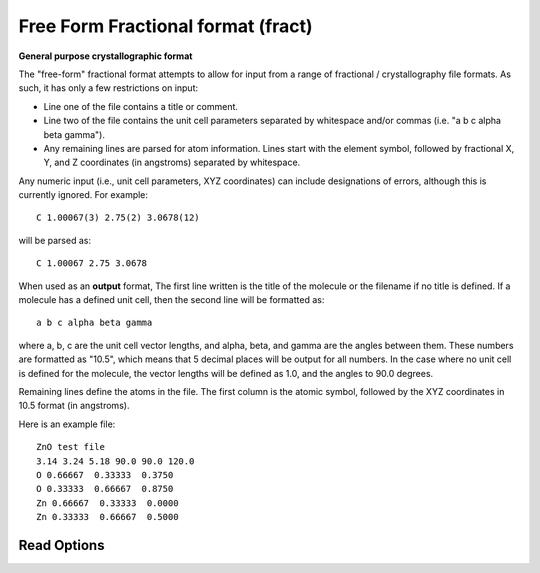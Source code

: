 Free Form Fractional format (fract)
===================================

**General purpose crystallographic format**

The "free-form" fractional format attempts to allow for input from a
range of fractional / crystallography file formats. As such, it has only
a few restrictions on input:

- Line one of the file contains a title or comment.
- Line two of the file contains the unit cell parameters separated by
  whitespace and/or commas (i.e. "a b c alpha beta gamma").
- Any remaining lines are parsed for atom information. Lines start with
  the element symbol, followed by fractional X, Y, and Z coordinates
  (in angstroms) separated by whitespace.

Any numeric input (i.e., unit cell parameters, XYZ coordinates) can include
designations of errors, although this is currently ignored. For example::

  C 1.00067(3) 2.75(2) 3.0678(12)

will be parsed as::

  C 1.00067 2.75 3.0678

When used as an **output** format, The first line written is the title of the
molecule or the filename if no title is defined. If a molecule has a defined
unit cell, then the second line will be formatted as::

  a b c alpha beta gamma

where a, b, c are the unit cell vector lengths, and alpha, beta, and gamma are
the angles between them. These numbers are formatted as "10.5", which means that
5 decimal places will be output for all numbers. In the case where no unit cell
is defined for the molecule, the vector lengths will be defined as 1.0, and the
angles to 90.0 degrees.

Remaining lines define the atoms in the file. The first column is the atomic
symbol, followed by the XYZ coordinates in 10.5 format (in angstroms).

Here is an example file::

 ZnO test file
 3.14 3.24 5.18 90.0 90.0 120.0
 O 0.66667  0.33333  0.3750
 O 0.33333  0.66667  0.8750
 Zn 0.66667  0.33333  0.0000
 Zn 0.33333  0.66667  0.5000



Read Options
~~~~~~~~~~~~

.. cmdoption:: s

  Output single bonds only

.. cmdoption:: b

  Disable bonding entirely
